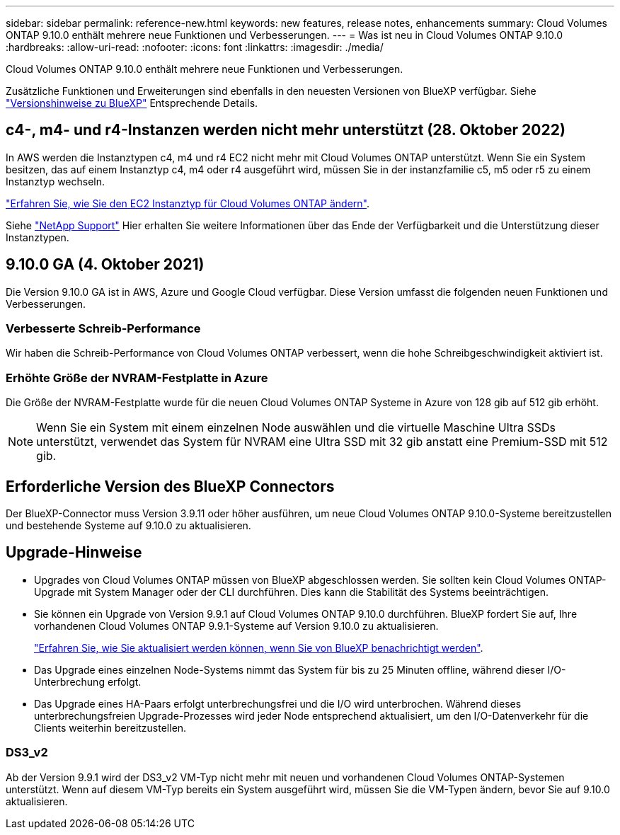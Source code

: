 ---
sidebar: sidebar 
permalink: reference-new.html 
keywords: new features, release notes, enhancements 
summary: Cloud Volumes ONTAP 9.10.0 enthält mehrere neue Funktionen und Verbesserungen. 
---
= Was ist neu in Cloud Volumes ONTAP 9.10.0
:hardbreaks:
:allow-uri-read: 
:nofooter: 
:icons: font
:linkattrs: 
:imagesdir: ./media/


[role="lead"]
Cloud Volumes ONTAP 9.10.0 enthält mehrere neue Funktionen und Verbesserungen.

Zusätzliche Funktionen und Erweiterungen sind ebenfalls in den neuesten Versionen von BlueXP verfügbar. Siehe https://docs.netapp.com/us-en/cloud-manager-cloud-volumes-ontap/whats-new.html["Versionshinweise zu BlueXP"^] Entsprechende Details.



== c4-, m4- und r4-Instanzen werden nicht mehr unterstützt (28. Oktober 2022)

In AWS werden die Instanztypen c4, m4 und r4 EC2 nicht mehr mit Cloud Volumes ONTAP unterstützt. Wenn Sie ein System besitzen, das auf einem Instanztyp c4, m4 oder r4 ausgeführt wird, müssen Sie in der instanzfamilie c5, m5 oder r5 zu einem Instanztyp wechseln.

link:https://docs.netapp.com/us-en/cloud-manager-cloud-volumes-ontap/task-change-ec2-instance.html["Erfahren Sie, wie Sie den EC2 Instanztyp für Cloud Volumes ONTAP ändern"^].

Siehe link:https://mysupport.netapp.com/info/communications/ECMLP2880231.html["NetApp Support"^] Hier erhalten Sie weitere Informationen über das Ende der Verfügbarkeit und die Unterstützung dieser Instanztypen.



== 9.10.0 GA (4. Oktober 2021)

Die Version 9.10.0 GA ist in AWS, Azure und Google Cloud verfügbar. Diese Version umfasst die folgenden neuen Funktionen und Verbesserungen.



=== Verbesserte Schreib-Performance

Wir haben die Schreib-Performance von Cloud Volumes ONTAP verbessert, wenn die hohe Schreibgeschwindigkeit aktiviert ist.



=== Erhöhte Größe der NVRAM-Festplatte in Azure

Die Größe der NVRAM-Festplatte wurde für die neuen Cloud Volumes ONTAP Systeme in Azure von 128 gib auf 512 gib erhöht.


NOTE: Wenn Sie ein System mit einem einzelnen Node auswählen und die virtuelle Maschine Ultra SSDs unterstützt, verwendet das System für NVRAM eine Ultra SSD mit 32 gib anstatt eine Premium-SSD mit 512 gib.



== Erforderliche Version des BlueXP Connectors

Der BlueXP-Connector muss Version 3.9.11 oder höher ausführen, um neue Cloud Volumes ONTAP 9.10.0-Systeme bereitzustellen und bestehende Systeme auf 9.10.0 zu aktualisieren.



== Upgrade-Hinweise

* Upgrades von Cloud Volumes ONTAP müssen von BlueXP abgeschlossen werden. Sie sollten kein Cloud Volumes ONTAP-Upgrade mit System Manager oder der CLI durchführen. Dies kann die Stabilität des Systems beeinträchtigen.
* Sie können ein Upgrade von Version 9.9.1 auf Cloud Volumes ONTAP 9.10.0 durchführen. BlueXP fordert Sie auf, Ihre vorhandenen Cloud Volumes ONTAP 9.9.1-Systeme auf Version 9.10.0 zu aktualisieren.
+
http://docs.netapp.com/us-en/cloud-manager-cloud-volumes-ontap/task-updating-ontap-cloud.html["Erfahren Sie, wie Sie aktualisiert werden können, wenn Sie von BlueXP benachrichtigt werden"^].

* Das Upgrade eines einzelnen Node-Systems nimmt das System für bis zu 25 Minuten offline, während dieser I/O-Unterbrechung erfolgt.
* Das Upgrade eines HA-Paars erfolgt unterbrechungsfrei und die I/O wird unterbrochen. Während dieses unterbrechungsfreien Upgrade-Prozesses wird jeder Node entsprechend aktualisiert, um den I/O-Datenverkehr für die Clients weiterhin bereitzustellen.




=== DS3_v2

Ab der Version 9.9.1 wird der DS3_v2 VM-Typ nicht mehr mit neuen und vorhandenen Cloud Volumes ONTAP-Systemen unterstützt. Wenn auf diesem VM-Typ bereits ein System ausgeführt wird, müssen Sie die VM-Typen ändern, bevor Sie auf 9.10.0 aktualisieren.
